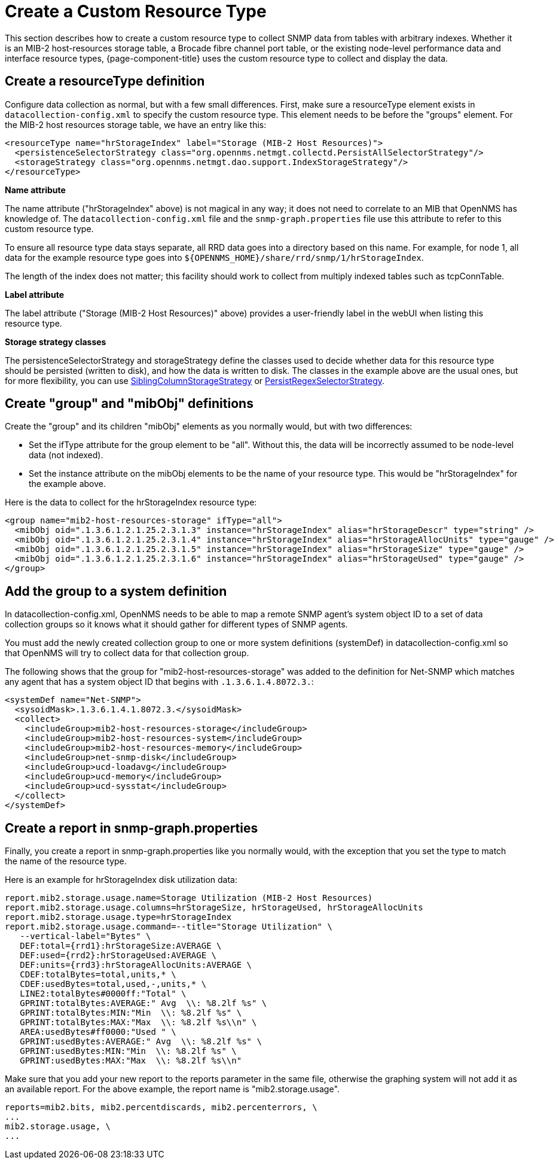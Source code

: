 
[[snmp-index]]
= Create a Custom Resource Type

This section describes how to create a custom resource type to collect SNMP data from tables with arbitrary indexes.
Whether it is an MIB-2 host-resources storage table, a Brocade fibre channel port table, or the existing node-level performance data and interface resource types, {page-component-title} uses the custom resource type to collect and display the data.

[[resourcetype-def]]
== Create a resourceType definition

Configure data collection as normal, but with a few small differences.
First, make sure a resourceType element exists in `datacollection-config.xml` to specify the custom resource type.
This element needs to be before the "groups" element.
For the MIB-2 host resources storage table, we have an entry like this:

[source, xml]
----
<resourceType name="hrStorageIndex" label="Storage (MIB-2 Host Resources)">
  <persistenceSelectorStrategy class="org.opennms.netmgt.collectd.PersistAllSelectorStrategy"/>
  <storageStrategy class="org.opennms.netmgt.dao.support.IndexStorageStrategy"/>
</resourceType>
----

*Name attribute*

The name attribute ("hrStorageIndex" above) is not magical in any way; it does not need to correlate to an MIB that OpenNMS has knowledge of.
The `datacollection-config.xml` file and the `snmp-graph.properties` file use this attribute to refer to this custom resource type.

To ensure all resource type data stays separate, all RRD data goes into a directory based on this name.
For example, for node 1, all data for the example resource type goes into `$\{OPENNMS_HOME}/share/rrd/snmp/1/hrStorageIndex`.

The length of the index does not matter; this facility should work to collect from multiply indexed tables such as tcpConnTable.

*Label attribute*

The label attribute ("Storage (MIB-2 Host Resources)" above) provides a user-friendly label in the webUI when listing this resource type.

*Storage strategy classes*

The persistenceSelectorStrategy and storageStrategy define the classes used to decide whether data for this resource type should be persisted (written to disk), and how the data is written to disk.
The classes in the example above are the usual ones, but for more flexibility, you can use  xref:deep-dive/performance-data-collection/resource-types.adoc#siblingcolumnstoragestrategy[SiblingColumnStorageStrategy] or xref:deep-dive/performance-data-collection/resource-types.adoc#persistregexselectorstrategy[PersistRegexSelectorStrategy].

[[group-def]]
== Create "group" and "mibObj" definitions

Create the "group" and its children "mibObj" elements as you normally would, but with two differences:

* Set the ifType attribute for the group element to be "all". Without this, the data will be incorrectly assumed to be node-level data (not indexed).

* Set the instance attribute on the mibObj elements to be the name of your resource type.
This would be "hrStorageIndex" for the example above.

Here is the data to collect for the hrStorageIndex resource type:

[source, xml]
----
<group name="mib2-host-resources-storage" ifType="all">
  <mibObj oid=".1.3.6.1.2.1.25.2.3.1.3" instance="hrStorageIndex" alias="hrStorageDescr" type="string" />
  <mibObj oid=".1.3.6.1.2.1.25.2.3.1.4" instance="hrStorageIndex" alias="hrStorageAllocUnits" type="gauge" />
  <mibObj oid=".1.3.6.1.2.1.25.2.3.1.5" instance="hrStorageIndex" alias="hrStorageSize" type="gauge" />
  <mibObj oid=".1.3.6.1.2.1.25.2.3.1.6" instance="hrStorageIndex" alias="hrStorageUsed" type="gauge" />
</group>
----

[[system-def]]
== Add the group to a system definition

In datacollection-config.xml, OpenNMS needs to be able to map a remote SNMP agent's system object ID to a set of data collection groups so it knows what it should gather for different types of SNMP agents.

You must add the newly created collection group to one or more system definitions (systemDef) in datacollection-config.xml so that OpenNMS will try to collect data for that collection group.

The following shows that the group for "mib2-host-resources-storage" was added to the definition for Net-SNMP which matches any agent that has a system object ID that begins with `.1.3.6.1.4.8072.3.`:

[source, xml]
----
<systemDef name="Net-SNMP">
  <sysoidMask>.1.3.6.1.4.1.8072.3.</sysoidMask>
  <collect>
    <includeGroup>mib2-host-resources-storage</includeGroup>
    <includeGroup>mib2-host-resources-system</includeGroup>
    <includeGroup>mib2-host-resources-memory</includeGroup>
    <includeGroup>net-snmp-disk</includeGroup>
    <includeGroup>ucd-loadavg</includeGroup>
    <includeGroup>ucd-memory</includeGroup>
    <includeGroup>ucd-sysstat</includeGroup>
  </collect>
</systemDef>
----

[[report-snmp-graph]]
== Create a report in snmp-graph.properties

Finally, you create a report in snmp-graph.properties like you normally would, with the exception that you set the type to match the name of the resource type.

Here is an example for hrStorageIndex disk utilization data:

[source, xml]
----
report.mib2.storage.usage.name=Storage Utilization (MIB-2 Host Resources)
report.mib2.storage.usage.columns=hrStorageSize, hrStorageUsed, hrStorageAllocUnits
report.mib2.storage.usage.type=hrStorageIndex
report.mib2.storage.usage.command=--title="Storage Utilization" \
   --vertical-label="Bytes" \
   DEF:total={rrd1}:hrStorageSize:AVERAGE \
   DEF:used={rrd2}:hrStorageUsed:AVERAGE \
   DEF:units={rrd3}:hrStorageAllocUnits:AVERAGE \
   CDEF:totalBytes=total,units,* \
   CDEF:usedBytes=total,used,-,units,* \
   LINE2:totalBytes#0000ff:"Total" \
   GPRINT:totalBytes:AVERAGE:" Avg  \\: %8.2lf %s" \
   GPRINT:totalBytes:MIN:"Min  \\: %8.2lf %s" \
   GPRINT:totalBytes:MAX:"Max  \\: %8.2lf %s\\n" \
   AREA:usedBytes#ff0000:"Used " \
   GPRINT:usedBytes:AVERAGE:" Avg  \\: %8.2lf %s" \
   GPRINT:usedBytes:MIN:"Min  \\: %8.2lf %s" \
   GPRINT:usedBytes:MAX:"Max  \\: %8.2lf %s\\n"
----

Make sure that you add your new report to the reports parameter in the same file, otherwise the graphing system will not add it as an available report.
For the above example, the report name is "mib2.storage.usage".

[source, xml]
----
reports=mib2.bits, mib2.percentdiscards, mib2.percenterrors, \
...
mib2.storage.usage, \
...
----
